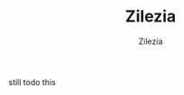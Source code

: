 #+title: Zilezia
#+author: Zilezia
#+BEGIN_COMMENT
im not sure if this will be visible on gh (obv when looked at source code)
#+END_COMMENT

still todo this

